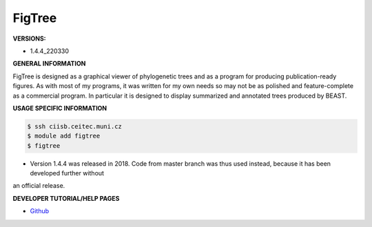 .. figtree:

FigTree
---------

**VERSIONS:**

* 1.4.4_220330

**GENERAL INFORMATION**

FigTree is designed as a graphical viewer of phylogenetic trees and as a program for producing publication-ready figures. 
As with most of my programs, it was written for my own needs so may not be as polished 
and feature-complete as a commercial program. In particular it is designed to display 
summarized and annotated trees produced by BEAST.

**USAGE SPECIFIC INFORMATION**

.. code-block:: console

   $ ssh ciisb.ceitec.muni.cz
   $ module add figtree
   $ figtree
   
* Version 1.4.4 was released in 2018. Code from master branch was thus used instead, because it has been developed further without
an official release.

**DEVELOPER TUTORIAL/HELP PAGES**

* `Github <https://github.com/rambaut/figtree>`_
